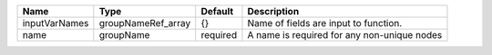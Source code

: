 

============= ================== ======== =========================================== 
Name          Type               Default  Description                                 
============= ================== ======== =========================================== 
inputVarNames groupNameRef_array {}       Name of fields are input to function.       
name          groupName          required A name is required for any non-unique nodes 
============= ================== ======== =========================================== 


